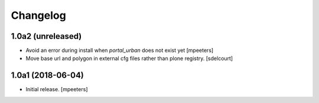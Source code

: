 Changelog
=========


1.0a2 (unreleased)
------------------

- Avoid an error during install when `portal_urban` does not exist yet
  [mpeeters]
- Move base url and polygon in external cfg files rather than plone registry.
  [sdelcourt]


1.0a1 (2018-06-04)
------------------

- Initial release.
  [mpeeters]
